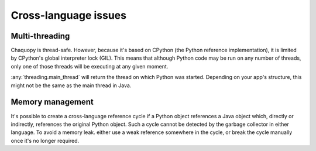 Cross-language issues
#####################


.. _cross-multi-threading:

Multi-threading
===============

Chaquopy is thread-safe. However, because it's based on CPython (the Python reference
implementation), it is limited by CPython's global interpreter lock (GIL). This means that
although Python code may be run on any number of threads, only one of those threads will be
executing at any given moment.

:any:`threading.main_thread` will return the thread on which Python was started. Depending on
your app's structure, this might not be the same as the main thread in Java.

.. seealso:: The :ref:`multi-threading features <python-multi-threading>` of the Python API.


Memory management
=================

It's possible to create a cross-language reference cycle if a Python object references a Java
object which, directly or indirectly, references the original Python object. Such a cycle
cannot be detected by the garbage collector in either language. To avoid a memory leak. either
use a weak reference somewhere in the cycle, or break the cycle manually once it's no longer
required.
